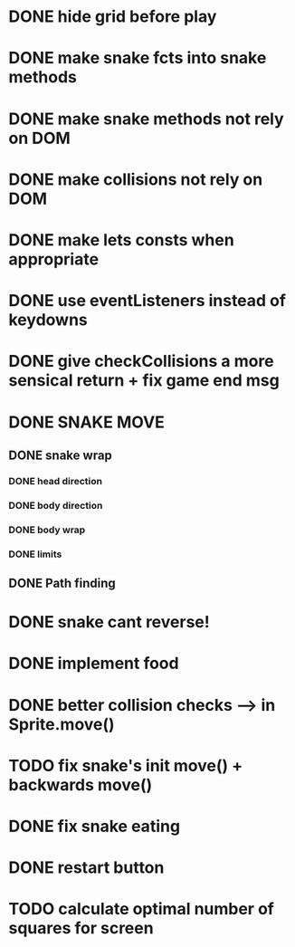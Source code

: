* DONE hide grid before play
  CLOSED: [2022-08-10 Wed 10:51]
* DONE make snake fcts into snake methods
  CLOSED: [2022-08-10 Wed 12:13]
* DONE make snake methods not rely on DOM
  CLOSED: [2022-08-10 Wed 12:13]
* DONE make collisions not rely on DOM
  CLOSED: [2022-08-10 Wed 12:03]
* DONE make lets consts when appropriate
  CLOSED: [2022-08-10 Wed 12:27]
* DONE use eventListeners instead of keydowns
  CLOSED: [2022-08-10 Wed 12:27]
* DONE give checkCollisions a more sensical return + fix game end msg
  CLOSED: [2022-08-10 Wed 17:59]
* DONE SNAKE MOVE
  CLOSED: [2022-08-11 Thu 15:31]
** DONE snake wrap
   CLOSED: [2022-08-11 Thu 15:31]
*** DONE head direction
    CLOSED: [2022-08-10 Wed 10:00]
*** DONE body direction
    CLOSED: [2022-08-10 Wed 10:00]
*** DONE body wrap
    CLOSED: [2022-08-11 Thu 15:31]
*** DONE limits
    CLOSED: [2022-08-10 Wed 17:59]
** DONE Path finding
CLOSED: [2022-08-10 Wed 17:59]
* DONE snake cant reverse!
  CLOSED: [2022-08-11 Thu 15:31]
* DONE implement food
  CLOSED: [2022-08-11 Thu 15:31]
* DONE better collision checks --> in Sprite.move()
CLOSED: [2023-10-05 jeu. 19:23]
* TODO fix snake's init move() + backwards move()
* DONE fix snake eating
CLOSED: [2023-10-08 dim. 15:31]
* DONE restart button
  CLOSED: [2023-10-03 mar. 11:34]
* TODO calculate optimal number of squares for screen

